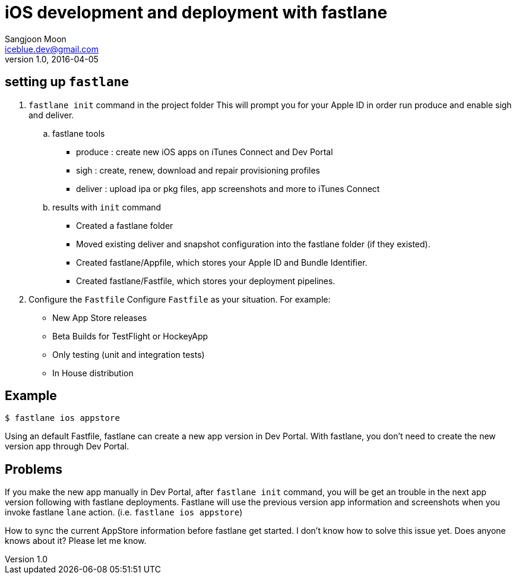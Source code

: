 = iOS development and deployment with fastlane
Sangjoon Moon <iceblue.dev@gmail.com>
v1.0, 2016-04-05
:hp-tags: HubPress, fastlane, ios, deployment, development

== setting up `fastlane`
.  `fastlane init` command in the project folder
This will prompt you for your Apple ID in order run produce and enable sigh and deliver.

.. fastlane tools
- produce : create new iOS apps on iTunes Connect and Dev Portal
- sigh : create, renew, download and repair provisioning profiles
- deliver : upload ipa or pkg files, app screenshots and more to iTunes Connect

.. results with `init` command
- Created a fastlane folder
- Moved existing deliver and snapshot configuration into the fastlane folder (if they existed).
- Created fastlane/Appfile, which stores your Apple ID and Bundle Identifier.
- Created fastlane/Fastfile, which stores your deployment pipelines.

. Configure the `Fastfile`
Configure `Fastfile` as your situation. For example:

- New App Store releases
- Beta Builds for TestFlight or HockeyApp
- Only testing (unit and integration tests)
- In House distribution

== Example

 $ fastlane ios appstore

Using an default Fastfile, fastlane can create a new app version in Dev Portal. With fastlane, you don't need to create the new version app through Dev Portal.


== Problems 

If you make the new app manually in Dev Portal, after `fastlane init` command, you will be get an trouble in the next app version following with fastlane deployments. Fastlane will use the previous version app information and screenshots when you invoke fastlane `lane` action. (i.e. `fastlane ios appstore`)  

How to sync the current AppStore information before fastlane get started. I don't know how to solve this issue yet. Does anyone knows about it? Please let me know.